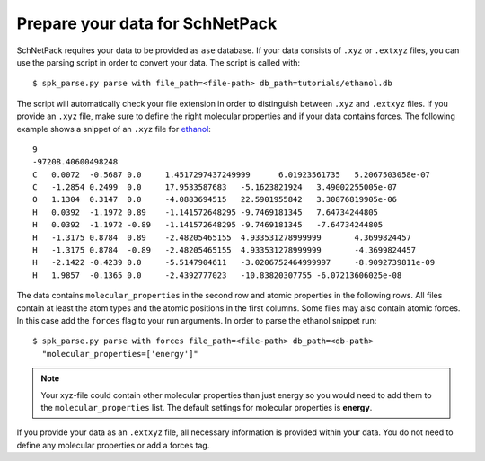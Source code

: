 .. _Prepare Data:

Prepare your data for SchNetPack
********************************

SchNetPack requires your data to be provided as ``ase`` database. If your
data consists of ``.xyz`` or ``.extxyz`` files, you can use the parsing
script in order to convert your data. The script is called with::

    $ spk_parse.py parse with file_path=<file-path> db_path=tutorials/ethanol.db

The script will automatically check your file extension in order to
distinguish between ``.xyz`` and ``.extxyz`` files. If you provide an ``.xyz``
file, make sure to define the right molecular properties and if your
data contains forces. The following example shows a snippet of an ``.xyz``
file for `ethanol <http://quantum-machine.org/gdml/>`_::

    9
    -97208.40600498248
    C	0.0072	-0.5687	0.0	1.4517297437249999	6.01923561735	5.2067503058e-07
    C	-1.2854	0.2499	0.0	17.9533587683	-5.1623821924	3.49002255005e-07
    O	1.1304	0.3147	0.0	-4.0883694515	22.5901955842	3.30876819905e-06
    H	0.0392	-1.1972	0.89	-1.141572648295	-9.7469181345	7.64734244805
    H	0.0392	-1.1972	-0.89	-1.141572648295	-9.7469181345	-7.64734244805
    H	-1.3175	0.8784	0.89	-2.48205465155	4.933531278999999	4.3699824457
    H	-1.3175	0.8784	-0.89	-2.48205465155	4.933531278999999	-4.3699824457
    H	-2.1422	-0.4239	0.0	-5.5147904611	-3.0206752464999997	-8.9092739811e-09
    H	1.9857	-0.1365	0.0	-2.4392777023	-10.83820307755	-6.07213606025e-08

The data contains ``molecular_properties`` in the second row and atomic
properties in the following rows. All files contain at least the atom types and
the atomic positions in the first columns. Some files may also contain atomic
forces. In this case add the ``forces`` flag to your run arguments. In order
to parse the ethanol snippet run::


    $ spk_parse.py parse with forces file_path=<file-path> db_path=<db-path>
      "molecular_properties=['energy']"

.. note::

    Your xyz-file could contain other molecular properties than just energy so
    you would need to add them to the ``molecular_properties`` list. The default
    settings for molecular properties is **energy**.

If you provide your data as an ``.extxyz`` file, all necessary information is
provided within your data. You do not need to define any molecular properties
or add a forces tag.
